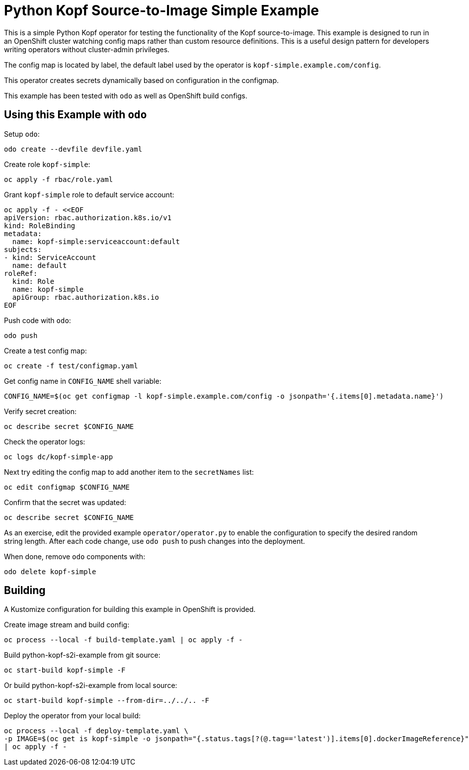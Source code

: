 = Python Kopf Source-to-Image Simple Example

This is a simple Python Kopf operator for testing the functionality of the Kopf source-to-image.
This example is designed to run in an OpenShift cluster watching config maps rather than custom resource definitions.
This is a useful design pattern for developers writing operators without cluster-admin privileges.

The config map is located by label, the default label used by the operator is `kopf-simple.example.com/config`.

This operator creates secrets dynamically based on configuration in the configmap.

This example has been tested with `odo` as well as OpenShift build configs.

== Using this Example with `odo`

Setup `odo`:

---------------------------------
odo create --devfile devfile.yaml
---------------------------------

Create role `kopf-simple`:

--------------------------------------------------------------------------------
oc apply -f rbac/role.yaml
--------------------------------------------------------------------------------

Grant `kopf-simple` role to default service account:

----
oc apply -f - <<EOF
apiVersion: rbac.authorization.k8s.io/v1
kind: RoleBinding
metadata:
  name: kopf-simple:serviceaccount:default
subjects:
- kind: ServiceAccount
  name: default
roleRef:
  kind: Role
  name: kopf-simple
  apiGroup: rbac.authorization.k8s.io
EOF
----

Push code with `odo`:

--------
odo push
--------

Create a test config map:

--------------------------------
oc create -f test/configmap.yaml
--------------------------------

Get config name in `CONFIG_NAME` shell variable:

---------------------------------------------------------------------------------------------------------
CONFIG_NAME=$(oc get configmap -l kopf-simple.example.com/config -o jsonpath='{.items[0].metadata.name}')
---------------------------------------------------------------------------------------------------------

Verify secret creation:

-------------------------------
oc describe secret $CONFIG_NAME
-------------------------------

Check the operator logs:

--------------------------
oc logs dc/kopf-simple-app
--------------------------

Next try editing the config map to add another item to the `secretNames` list:

------------------------------
oc edit configmap $CONFIG_NAME
------------------------------

Confirm that the secret was updated:

-------------------------------
oc describe secret $CONFIG_NAME
-------------------------------

As an exercise, edit the provided example `operator/operator.py` to enable the configuration to specify the desired random string length.
After each code change, use `odo push` to push changes into the deployment.

When done, remove `odo` components with:

----------------------
odo delete kopf-simple
----------------------

== Building

A Kustomize configuration for building this example in OpenShift is provided.

Create image stream and build config:

----------------------------------------------------------
oc process --local -f build-template.yaml | oc apply -f -
----------------------------------------------------------

Build python-kopf-s2i-example from git source:

-----------------------------
oc start-build kopf-simple -F
-----------------------------

Or build python-kopf-s2i-example from local source:

-------------------------------------------------
oc start-build kopf-simple --from-dir=../../.. -F
-------------------------------------------------

Deploy the operator from your local build:

--------------------------------------------------------------------------------
oc process --local -f deploy-template.yaml \
-p IMAGE=$(oc get is kopf-simple -o jsonpath="{.status.tags[?(@.tag=='latest')].items[0].dockerImageReference}") \
| oc apply -f -
--------------------------------------------------------------------------------
